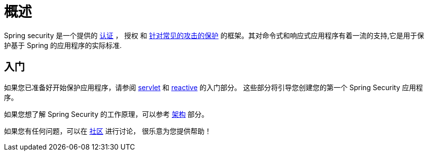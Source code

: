 [[overview]]
= 概述

// FIXME: Add links for authentication, authorization, common attacks
Spring security 是一个提供的 <<authentication,认证>> ，  授权 和
<<exploits,针对常见的攻击的保护>> 的框架。其对命令式和响应式应用程序有着一流的支持,它是用于保护基于 Spring 的应用程序的实际标准.
// FIXME: Add links for imperative and reactive applications

== 入门

如果您已准备好开始保护应用程序，请参阅 <<servlet-hello,servlet>> 和 <<getting-started,reactive>> 的入门部分。 这些部分将引导您创建您的第一个 Spring Security 应用程序。

如果您想了解 Spring Security 的工作原理，可以参考 <<servlet-architecture,架构>> 部分。
// FIXME 添加到响应式架构的链接

如果您有任何问题，可以在 <<community, 社区>> 进行讨论， 很乐意为您提供帮助！
